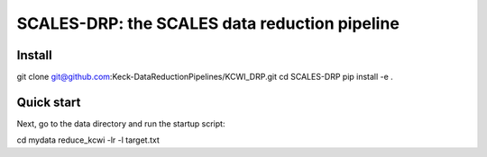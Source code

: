 SCALES-DRP: the SCALES data reduction pipeline
=======================================

Install
.......
git clone git@github.com:Keck-DataReductionPipelines/KCWI_DRP.git
cd SCALES-DRP
pip install -e .

Quick start
...........
Next, go to the data directory and run the startup script:

cd mydata
reduce_kcwi -lr -l target.txt




